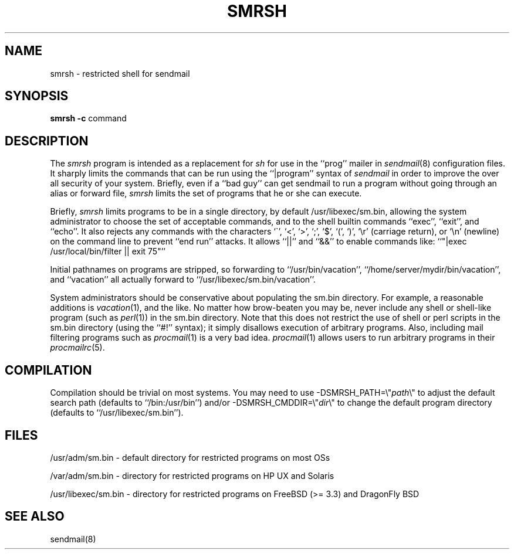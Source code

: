 .\" Copyright (c) 1998-2004 Sendmail, Inc. and its suppliers.
.\"	 All rights reserved.
.\" Copyright (c) 1993 Eric P. Allman.  All rights reserved.
.\" Copyright (c) 1993
.\"     The Regents of the University of California.  All rights reserved.
.\"
.\" By using this file, you agree to the terms and conditions set
.\" forth in the LICENSE file which can be found at the top level of
.\" the sendmail distribution.
.\"
.\"
.\"     $Id: smrsh.8,v 8.22 2004/08/06 03:55:35 gshapiro Exp $
.\"
.TH SMRSH 8 "$Date: 2004/08/06 03:55:35 $"
.SH NAME
smrsh \- restricted shell for sendmail
.SH SYNOPSIS
.B smrsh
.B \-c
command
.SH DESCRIPTION
The
.I smrsh
program is intended as a replacement for
.I sh
for use in the ``prog'' mailer in
.IR sendmail (8)
configuration files.
It sharply limits the commands that can be run using the
``|program'' syntax of
.I sendmail
in order to improve the over all security of your system.
Briefly, even if a ``bad guy'' can get sendmail to run a program
without going through an alias or forward file,
.I smrsh
limits the set of programs that he or she can execute.
.PP
Briefly,
.I smrsh
limits programs to be in a single directory,
by default
/usr/libexec/sm.bin,
allowing the system administrator to choose the set of acceptable commands,
and to the shell builtin commands ``exec'', ``exit'', and ``echo''.
It also rejects any commands with the characters
`\`', `<', `>', `;', `$', `(', `)', `\er' (carriage return),
or `\en' (newline)
on the command line to prevent ``end run'' attacks.
It allows ``||'' and ``&&'' to enable commands like:
``"|exec /usr/local/bin/filter || exit 75"''
.PP
Initial pathnames on programs are stripped,
so forwarding to ``/usr/bin/vacation'',
``/home/server/mydir/bin/vacation'',
and
``vacation''
all actually forward to
``/usr/libexec/sm.bin/vacation''.
.PP
System administrators should be conservative about populating
the sm.bin directory.
For example, a reasonable additions is
.IR vacation (1),
and the like.
No matter how brow-beaten you may be,
never include any shell or shell-like program
(such as
.IR perl (1))
in the
sm.bin
directory.
Note that this does not restrict the use of shell or perl scripts
in the sm.bin directory (using the ``#!'' syntax);
it simply disallows execution of arbitrary programs.
Also, including mail filtering programs such as
.IR procmail (1)
is a very bad idea.
.IR procmail (1)
allows users to run arbitrary programs in their
.IR procmailrc (5).
.SH COMPILATION
Compilation should be trivial on most systems.
You may need to use \-DSMRSH_PATH=\e"\fIpath\fP\e"
to adjust the default search path
(defaults to ``/bin:/usr/bin'')
and/or \-DSMRSH_CMDDIR=\e"\fIdir\fP\e"
to change the default program directory
(defaults to ``/usr/libexec/sm.bin'').
.SH FILES
/usr/adm/sm.bin \- default directory for restricted programs on most OSs
.PP
/var/adm/sm.bin \- directory for restricted programs on HP UX and Solaris
.PP
/usr/libexec/sm.bin \- directory for restricted programs on FreeBSD (>= 3.3) and DragonFly BSD

.SH SEE ALSO
sendmail(8)
.\" $FreeBSD: projects/armv6/contrib/sendmail/smrsh/smrsh.8 182352 2008-08-28 06:08:29Z gshapiro $
